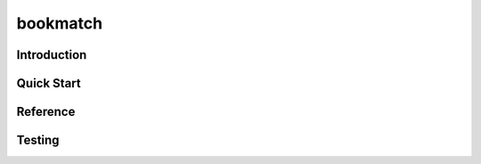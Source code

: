 =============================
bookmatch
=============================

Introduction
------------------------------


Quick Start
------------------------------


Reference
------------------------------


Testing
--------------------------------

